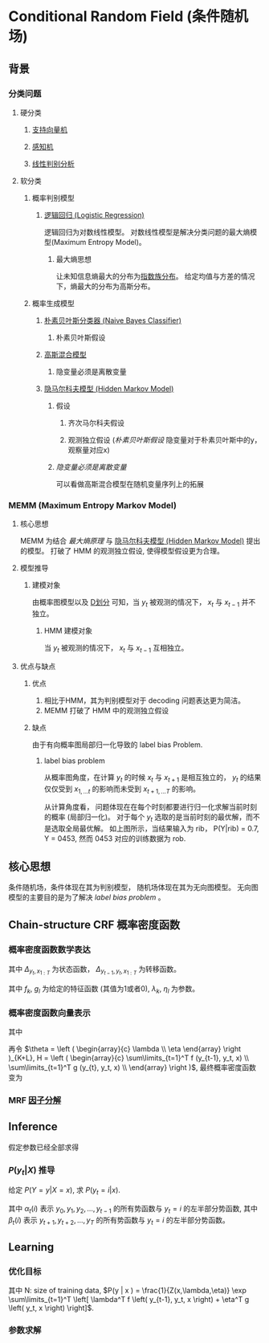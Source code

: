 * Conditional Random Field (条件随机场)
** 背景
*** 分类问题
**** 硬分类
***** [[file:%E6%94%AF%E6%8C%81%E5%90%91%E9%87%8F%E6%9C%BA.org::*%E6%94%AF%E6%8C%81%E5%90%91%E9%87%8F%E6%9C%BA%20(Support%20Vector%20Machine)][支持向量机]] 
***** [[file:%E6%84%9F%E7%9F%A5%E6%9C%BA.org::*%E6%84%9F%E7%9F%A5%E6%9C%BA][感知机]] 
***** [[file:%E7%BA%BF%E6%80%A7%E5%88%A4%E5%88%AB%E5%88%86%E6%9E%90.org::*%E7%BA%BF%E6%80%A7%E5%88%A4%E5%88%AB%E5%88%86%E6%9E%90][线性判别分析]] 
**** 软分类
***** 概率判别模型
****** [[file:%E9%80%BB%E8%BE%91%E5%9B%9E%E5%BD%92.org::*%E9%80%BB%E8%BE%91%E5%9B%9E%E5%BD%92%20(Logistic%20Regression)][逻辑回归 (Logistic Regression)]]
逻辑回归为对数线性模型。
对数线性模型是解决分类问题的最大熵模型(Maximum Entropy Model)。
******* 最大熵思想
让未知信息熵最大的分布为[[file:%E6%8C%87%E6%95%B0%E6%97%8F%E5%88%86%E5%B8%83.org::*%E6%8C%87%E6%95%B0%E6%97%8F%E5%88%86%E5%B8%83][指数族分布]]。
给定均值与方差的情况下，熵最大的分布为高斯分布。

***** 概率生成模型
****** [[file:%E6%9C%B4%E7%B4%A0%E8%B4%9D%E5%8F%B6%E6%96%AF.org::*%E6%9C%B4%E7%B4%A0%E8%B4%9D%E5%8F%B6%E6%96%AF%E5%88%86%E7%B1%BB%E5%99%A8%20(Naive%20Bayes%20Classifier)][朴素贝叶斯分类器 (Naive Bayes Classifier)]] 
******* 朴素贝叶斯假设
****** [[file:%E9%AB%98%E6%96%AF%E6%B7%B7%E5%90%88%E6%A8%A1%E5%9E%8B.org::*%E9%AB%98%E6%96%AF%E6%B7%B7%E5%90%88%E6%A8%A1%E5%9E%8B][高斯混合模型]] 
******* 隐变量必须是离散变量
****** [[file:HMM.org::*%E9%9A%90%E9%A9%AC%E5%B0%94%E7%A7%91%E5%A4%AB%E6%A8%A1%E5%9E%8B%20(Hidden%20Markov%20Model)][隐马尔科夫模型 (Hidden Markov Model)]]
******* 假设
******** 齐次马尔科夫假设
******** 观测独立假设 ([[*%E6%9C%B4%E7%B4%A0%E8%B4%9D%E5%8F%B6%E6%96%AF%E5%81%87%E8%AE%BE][朴素贝叶斯假设]] 隐变量对于朴素贝叶斯中的y，观察量对应x)
******* [[*%E9%9A%90%E5%8F%98%E9%87%8F%E5%BF%85%E9%A1%BB%E6%98%AF%E7%A6%BB%E6%95%A3%E5%8F%98%E9%87%8F][隐变量必须是离散变量]] 
可以看做高斯混合模型在随机变量序列上的拓展
*** MEMM (Maximum Entropy Markov Model)
**** 核心思想
MEMM 为结合 [[*%E6%9C%80%E5%A4%A7%E7%86%B5%E6%80%9D%E6%83%B3][最大熵原理]] 与 [[file:HMM.org::*%E9%9A%90%E9%A9%AC%E5%B0%94%E7%A7%91%E5%A4%AB%E6%A8%A1%E5%9E%8B%20(Hidden%20Markov%20Model)][隐马尔科夫模型 (Hidden Markov Model)]] 提出的模型。
打破了 HMM 的观测独立假设, 使得模型假设更为合理。
**** 模型推导
\begin{figure}[htbp]
\centerline{\includegraphics[width=0.2\textwidth]{./Figure/MaximumEntropyMarkovModel.png}}
\end{figure}
***** 建模对象
\begin{equation}
\label{eq:1}
P \left( Y | x, \lambda \right) = \prod\limits_{ t=1 }^ { T } P \left( y_t | y_{t-1}, x_{1:T}, \lambda \right)
\end{equation}
由概率图模型以及 [[file:%E6%A6%82%E7%8E%87%E5%9B%BE%E6%A8%A1%E5%9E%8B.org::*%E5%85%A8%E5%B1%80%E9%A9%AC%E5%B0%94%E7%A7%91%E5%A4%AB%E6%80%A7(Global%20Markov%20Property)-%E6%9C%89%E5%90%91%E5%88%86%E7%A6%BB((D-Separation,D%E5%88%92%E5%88%86)][D划分]] 可知，当 $y_t$ 被观测的情况下， $x_t$ 与 $x_{t-1}$ 并不独立。

****** HMM 建模对象
\begin{equation}
\label{eq:2}
P \left( X, Y | \lambda \right) = \prod\limits_{ t=1 }^ { T } P \left( y_t | y_{t-1}, \lambda \right) P \left( x_t | y_t ,\lambda \right)
\end{equation}
当 $y_t$ 被观测的情况下， $x_t$ 与 $x_{t-1}$ 互相独立。

**** 优点与缺点
***** 优点
1. 相比于HMM，其为判别模型对于 decoding 问题表达更为简洁。
2. MEMM 打破了 HMM 中的观测独立假设
***** 缺点
由于有向概率图局部归一化导致的 label bias Problem.
****** label bias problem
从概率图角度，在计算 $y_t$ 的时候 $x_t$ 与 $x_{t+1}$ 是相互独立的， $y_t$ 的结果仅仅受到 $x_{1,...t}$ 的影响而未受到 $x_{t+1,...T}$ 的影响。

\begin{figure}[]
\includegraphics[width=0.5\textwidth]{./Figure/LabelBiasProblem.png}
\end{figure}

从计算角度看， 问题体现在在每个时刻都要进行归一化求解当前时刻的概率 (局部归一化)。 对于每个 $y_t$ 选取的是当前时刻的最优解，而不是选取全局最优解。
如上图所示，当结果输入为 rib， P(Y|rib) = 0.7, Y = 0453, 然而 0453 对应的训练数据为 rob.

** 核心思想
条件随机场，条件体现在其为判别模型， 随机场体现在其为无向图模型。
无向图模型的主要目的是为了解决 [[*label bias problem][label bias problem]] 。
** Chain-structure CRF 概率密度函数
\begin{figure}[htbp]
\includegraphics[width=0.2\textwidth]{./figure/crf.png}
\end{figure}
*** 概率密度函数数学表达
\begin{align*}
P (Y|X) &= \frac{1}{Z} \exp \sum\limits_{i=1}^K F_i (x_{c_i})\\
&= \frac{1}{Z} \exp \sum\limits_{t=1}^T F_t \left( y_{t-1}, y_t, x_{1:T} \right)\\
&= \frac{1}{Z} \exp \sum\limits_{t=1}^T F \left( y_{t-1}, y_t, x_{1:T} \right)\\
&= \frac{1}{Z} \exp \sum\limits_{t=1}^T \left[ \sum\limits_{k=1}^K \lambda_k f_k \left( y_{t-1}, y_t, x_{1:T} \right) + \sum\limits_{l=1}^L \eta_l g_l \left( y_t, x_{1:T} \right) \right]
\end{align*}

\begin{equation}
\label{eq:5}
\begin{align}
\label{eq:6}
F \left( y_{t-1}, y_t, x_{1:T} \right) &= \Delta_{y_{t-1},x_{1:T}} + \Delta_{y_t, x_{1:T}} + \Delta_{y_{t-1},y_t, x_{1:T}}\\
&= \Delta_{y_t, x_{1:T}} + \Delta_{y_{t-1}, y_t, x_{1:T}}
\end{align}
\end{equation}
其中 $\Delta_{y_t, x_{1:T}}$ 为状态函数， $\Delta_{y_{t-1}, y_t, x_{1:T}}$ 为转移函数。

\begin{align*}
\Delta_{y_{t-1}, y_t, x_{1:T}} &= \sum\limits_{k=1}^K \lambda_k f_k \left( y_{t-1}, y_t, x_{1:T} \right)\\
\Delta_{y_t, x_{1:T}} &= \sum\limits_{l=1}^L \eta_l g_l \left( y_t, x_{1:T} \right) 
\end{align*}
其中 $f_k$, $g_l$ 为给定的特征函数 (其值为1或者0),  $\lambda_k$, $\eta_l$ 为参数。
*** 概率密度函数向量表示
\begin{align*}
\label{eq:9}
&P(Y | X ) = \frac{1}{Z} \exp \sum\limits_{t=1}^T \left[ \sum\limits_{k=1}^K \lambda_k f_k \left( y_{t-1}, y_t, x_{1:T} \right) + \sum\limits_{l=1}^L \eta_l g_l \left( y_t, x_{1:T} \right) \right]\\
&P(Y = y | X = x)= \frac{1}{Z(x,\lambda,\eta)} \exp \sum\limits_{t=1}^T \left[ \lambda^T f(y_{t-1}, y_t, x) + \eta^T g \left( y_t, x \right) \right]
\end{align*}
其中
\begin{align*}
y=\left(\begin{array}{l}
y_{1} \\
y_{2} \\
\vdots \\
y_{7}
\end{array}\right) \quad x=\left(\begin{array}{c}
x_{1} \\
x_{2} \\
\vdots \\
x_{1}
\end{array}\right) \quad \lambda=\left(\begin{array}{c}
\lambda_{1} \\
\lambda_{2} \\
\vdots \\
\lambda_{k}
\end{array}\right) \quad \eta=\left(\begin{array}{c}
n_{1} \\
\eta_{2} \\
\vdots \\
\eta_{L}
\end{array}\right) f=\left(\begin{array}{c}
f_{1} \\
f_{2} \\
\vdots \\
f_{k}
\end{array}\right)=f\left(y_{t-1}, y_{t}, x\right) \quad g=\left(\begin{array}{c}
g_{1} \\
g_{2} \\
\vdots \\
g_{c}
\end{array}\right)=g\left(y_{t}, x\right)
\end{align*}

再令 $\theta = \left ( \begin{array}{c} \lambda \\ \eta \end{array} \right )_{K+L}, H = \left ( \begin{array}{c} \sum\limits_{t=1}^T f (y_{t-1}, y_t, x) \\ \sum\limits_{t=1}^T g (y_{t}, y_t, x) \\ \end{array} \right )$, 最终概率密度函数变为
\begin{equation}
\label{eq:10}
P \left( Y= y | X= x \right) = \frac{1}{Z(x,\theta)} \exp (\theta^T H)
\end{equation}
*** MRF [[file:%E6%A6%82%E7%8E%87%E5%9B%BE%E6%A8%A1%E5%9E%8B.org::*%E5%9B%A0%E5%AD%90%E5%88%86%E8%A7%A3][因子分解]]
\begin{equation}
\label{eq:8}
\begin{align}
&\varphi \left( x_{c_i} \right) = \exp \left\{ -E \left( x_{c_i} \right) \right\}\\
&E \left( x_{c_i} \right) \text { is energy function.}
\end{align}
\end{equation}

\begin{equation}
\label{eq:10}
\begin{align}
P \left( x \right) &= \frac{1}{Z} \prod\limits_{ i=1 }^ { K }  \varphi \left( x_{c_i} \right)\\
&= \frac{1}{Z} \prod\limits_{ i=1 }^ { K } \exp \left\{ - E \left( x_{c_i} \right) \right\}\\
&= \frac{1}{Z} exp \left\{ - \sum\limits_{i=1}^K E \left( x_{c_i} \right) \right\}
\end{align}
\end{equation}

** Inference
假定参数已经全部求得
*** $P \left( y_t | X \right)$ 推导
给定 $P \left( Y = y | X = x \right)$, 求 $P \left( y_t = i | x \right)$.
\begin{equation}
\label{eq:11}
P \left( y|x \right) &= \frac{1}{Z} \prod\limits_{t=1}^{T} \phi (y_{t-1}, y_t, x)
\end{equation}
\begin{equation}
\label{eq:12}
\begin{align*}
P \left( y_t = i | x \right) &= \sum\limits_{y_1, y_2, ..., y_{t-1}, y_t} P \left( y|x \right)\\
&= \sum\limits_{y<1,t-1>} \sum\limits_{y <t+1,T>} \frac{1}{Z} \prod\limits_{ t' = 1 }^ { T } \phi (y_{t'-1}, y_{t'}, x) \\
&= \frac{1}{Z} \sum\limits_{y<1:t-1>} \phi_1 \left( y_0, y_1, x \right) \phi_2 \left( y_1, y_2, x \right) ... \phi_{t-1} \left( y_{t-2}, y_{t-1}, x  \right) \phi_t \left( y_{t-1}, y_t = i, x \right)\\
&= \frac{1}{Z} \sum\limits_{y<1:t-1>} \phi_1 \left( y_0, y_1, x \right) \phi_2 \left( y_1, y_2, x \right), ..., \phi_{t-1} \left( y_{t-2}, y_{t-1}, x \right) \phi_t \left( y_{t-1}, y_t = i, x \right)  \sum\limits_{y<t+1,T>} \phi_{t+1} \left( y_t = i, y_{t+1}, x \right), ..., \phi_T \left( y_{T-1}, y_T, x \right)\\
&= \frac{1}{Z} [\sum\limits_{y_{t-2}} \phi_{t-1} \left( y_{t-2}, y_{t-1}, x \right) ... \sum\limits_{y_{1}} \phi_2 (y_1, y_2, x) \sum\limits_{y_0} \phi_1 \left( y_0, y_1, x \right)]
[\sum\limits_{y_{T}} \phi_{T} (y_{T-1}, y_{T}, x) \sum\limits_{y_{T-1}} \phi_{y_{T-1}}(y_{T-2},y_{T-1},x) ... \sum\limits_{y_{t+1}} \phi_{y_{t+1}} (y_{t},y_{t+1}, x)]\\
&= \frac{1}{Z} \alpha_t(i) \beta_t(i) 
\end{align*}
\end{equation}
\begin{align*}
\alpha_t (i) = \sum\limits_{j \in S} \phi_t (y_{t-1} = j, y_t = i, x) \alpha_{t-1} (j)\\
\beta_t (i) = \sum\limits_{j \in S} \phi_t (y_{t-1} = i, y_t = j, x) \beta_{t+1} (j)
\end{align*}
其中 $\alpha_t(i)$ 表示 $y_0, y_1, y_2, ..., y_{t-1}$ 的所有势函数与 $y_t = i$ 的左半部分势函数, 其中 $\beta_t(i)$ 表示 $y_{t+1}, y_{t+2}, ..., y_{T}$ 的所有势函数与 $y_t = i$ 的左半部分势函数。

** Learning
*** 优化目标
\begin{equation}
\label{eq:13}
\begin{align*}
\hat{\theta} &= \arg \max \prod\limits_{ i=1 }^ { N } P \left( y^{(i)} | x^{(i)} \right) \\
\hat{\lambda}, \hat{\eta} &= \arg \max_{\lambda, \eta} \prod\limits_{ i=1 }^ { N } P \left( y^{(i)} | x^{(i)} \right)\\
&= \arg \max_{\lambda, \eta} \log \prod\limits_{ i=1 }^ { N } P \left( y^{(i)} | x^{(i)} \right) = \arg \max_{\lambda, \eta} \sum\limits_{i=1}^N \log P \left( y^{(i)} | x^{(i)} \right)\\
&= \arg \max_{\lambda, \eta} \sum\limits_{i=1}^N \left( -\log Z(x^{(i)},\lambda, \eta) + \sum\limits_{t=1}^T \left[ \lambda^T f \left( y_{t-1}, y_t, x^{(i)} \right) + \eta^T g \left( y_t, x^{(i)} \right) \right] \right)\\
&= \arg \max_{\lambda,\eta} L \left( \lambda, \eta, x^{i} \right)
\end{align*}
\end{equation}
其中 N: size of training data, $P(y | x ) = \frac{1}{Z(x,\lambda,\eta)} \exp \sum\limits_{t=1}^T \left[ \lambda^T f \left( y_{t-1}, y_t, x \right) + \eta^T g \left( y_t, x \right)  \right]$.
*** 参数求解
\begin{equation}
\label{eq:15}
\begin{align*}
\nabla_{\lambda} L &= \sum_{i=1}^{N}\left[\sum_{t=1}^{T} f\left(y_{t+1}, y_{t}, x^{(i)}\right)-\nabla_{\lambda} \log Z\left(x^{(i)}, \lambda, \eta\right)\right]\\
\nabla_{\lambda} \log Z(x^{(i)}, \lambda, \eta) &= E \left[ \sum\limits_{t=1}^T f \left( y_{t-1}, y_t, x^{(i)} \right) \right]\\
&=\sum_{y} P\left(y | x^{(i)}\right) \cdot \sum_{t=1}^{T} f\left(y_{t-1}, y_{t}, x^{(i)}\right) \\
&=\sum_{t=1}^{T}\left(\sum_{y} P\left(y | x^{(i)}\right) \cdot f\left(y_{t-1}, y_{t}, x^{(i)}\right)\right)\\
&=\sum_{t=1}^{T} \sum_{y<1:t-2>} \sum_{y_{t-1}} \sum_{y_{t}} \sum_{y<t+1,T>} P\left(y | x^{(i)}\right) \cdot f(y_{t-1}, y_{t}, x^{(i)})\\
&= \sum_{t=1}^{T} \sum_{y_{t-1}} \sum_{y_{t}}\left(\sum_{y<1,t-2>} \sum_{y<t+1,T>} p\left(y | x^{(t)}\right) f(0)\right) \\
&= \sum_{t=1}^{T} \sum_{y_{t-1}} \sum_{y_{t}} p\left(y_{t-1}, y_{t}, x^{(i)}\right) f\left(y_{t-1}, y_{t}, x^{(i)}\right)\\
&= \sum_{t=1}^{T} \sum_{y_{t-1}} \sum_{y_{t}} A(y_{t-1}, y_t) f\left(y_{t-1}, y_{t}, x^{(i)}\right)
\end{align*}
\end{equation}
